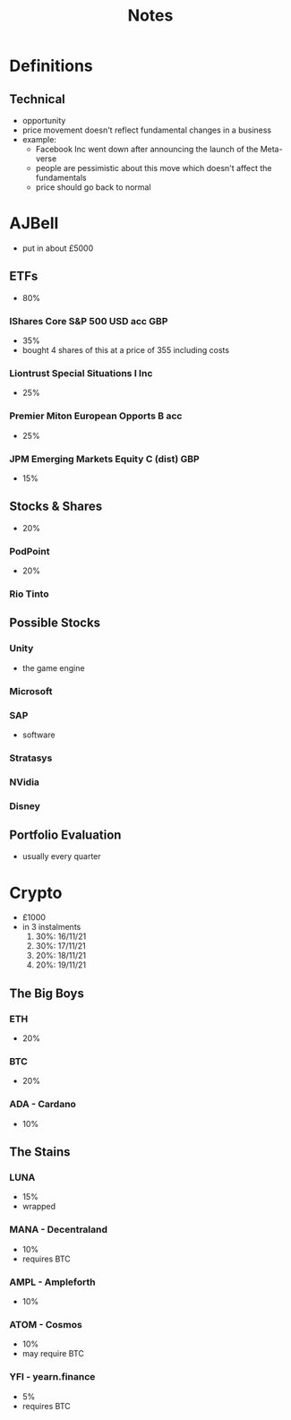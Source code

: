 #+TITLE: Notes

* Definitions
** Technical
+ opportunity
+ price movement doesn't reflect fundamental changes in a business
+ example:
  - Facebook Inc went down after announcing the launch of the Meta-verse
  - people are pessimistic about this move which doesn't affect the fundamentals
  - price should go back to normal

* AJBell
+ put in about £5000
** ETFs
+ 80%
*** IShares Core S&P 500 USD acc GBP
+ 35%
+ bought 4 shares of this at a price of 355 including costs
*** Liontrust Special Situations I Inc
+ 25%
*** Premier Miton European Opports B acc
+ 25%
*** JPM Emerging Markets Equity C (dist) GBP
+ 15%

** Stocks & Shares
+ 20%
*** PodPoint
+ 20%
*** Rio Tinto

** Possible Stocks
*** Unity
+ the game engine
*** Microsoft
*** SAP
+ software
*** Stratasys
*** NVidia
*** Disney

** Portfolio Evaluation
+ usually every quarter

* Crypto
+ £1000
+ in 3 instalments
  1. 30%: 16/11/21
  2. 30%: 17/11/21
  3. 20%: 18/11/21
  4. 20%: 19/11/21

** The Big Boys
***  ETH
+ 20%
***  BTC
+ 20%
*** ADA - Cardano
+ 10%

** The Stains
*** LUNA
+ 15%
+ wrapped
*** MANA - Decentraland
+ 10%
+ requires BTC
*** AMPL - Ampleforth
+ 10%
*** ATOM - Cosmos
+ 10%
+ may require BTC
*** YFI - yearn.finance
+ 5%
+ requires BTC
